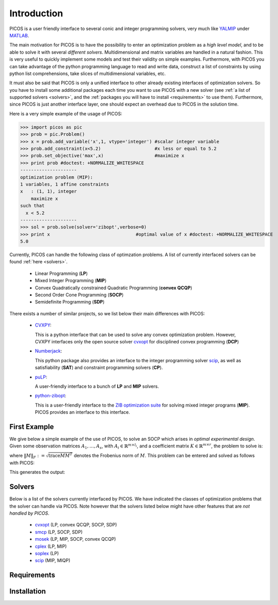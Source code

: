 .. _intro:

************
Introduction
************

PICOS is a user friendly interface
to several conic and integer programming solvers,
very much like `YALMIP <http://users.isy.liu.se/johanl/yalmip/>`_ under
`MATLAB <http://www.mathworks.com/>`_.

The main motivation for PICOS is to have the possibility to
enter an optimization problem as a *high level model*,
and to be able to solve it with several *different solvers*.
Multidimensional and matrix variables are handled in a natural fashion.
This is very useful to quickly implement some models and
test their validity on simple examples.
Furthermore, with PICOS you can take advantage of the
python programming language to read and write data,
construct a list of constraints by using python list comprehensions,
take slices of multidimensional variables, etc.

It must also be said that PICOS is only a unified interface to other
already existing interfaces of optimization solvers. So you have
to install some additional packages each time you want to use PICOS with a new solver
(see :ref:`a list of supported solvers <solvers>`, and the :ref:`packages you will
have to install <requirements>` to use them). Furthermore, since PICOS is just another
interface layer, one should expect an overhead due to PICOS in the solution time.

Here is a very simple example of the usage of PICOS:

>>> import picos as pic
>>> prob = pic.Problem()
>>> x = prob.add_variable('x',1, vtype='integer') #scalar integer variable
>>> prob.add_constraint(x<5.2)                    #x less or equal to 5.2
>>> prob.set_objective('max',x)                   #maximize x
>>> print prob #doctest: +NORMALIZE_WHITESPACE
---------------------
optimization problem (MIP):
1 variables, 1 affine constraints
x   : (1, 1), integer
    maximize x
such that
  x < 5.2
---------------------
>>> sol = prob.solve(solver='zibopt',verbose=0)
>>> print x                                #optimal value of x #doctest: +NORMALIZE_WHITESPACE
5.0


Currently, PICOS can handle the following class of
optimzation problems. A list of currently
interfaced solvers can be found :ref:`here <solvers>`.

  * Linear Programming (**LP**)
  * Mixed Integer Programming (**MIP**)
  * Convex Quadratically constrained Quadratic Programming (**convex QCQP**)
  * Second Order Cone Programming (**SOCP**)
  * Semidefinite Programming (**SDP**)

.. * General Quadratically constrained Quadratic Programming (**QCQP**) (TODO ??)
.. * Mixed Integer Quadratic Programming (**MIQP**) (TODO ??)


There exists a number of similar projects, so we list below their
main differences with PICOS:

  * `CVXPY <http://www.stanford.edu/~ttinoco/cvxpy/>`_:
    
    This is a python interface
    that can be used to solve any convex optimization
    problem. However, CVXPY interfaces only the open
    source solver `cvxopt <http://abel.ee.ucla.edu/cvxopt/>`_ for disciplined convex programming (**DCP**)

  * `Numberjack <http://numberjack.ucc.ie/home>`_:

    This python package also provides an interface to the integer programming solver `scip <http://zibopt.zib.de/>`_,
    as well as satisfiability (**SAT**) and constraint programming solvers (**CP**). 

  * `puLP <http://packages.python.org/PuLP/>`_:
    
    A user-friendly interface to a bunch of **LP** and **MIP** solvers.

  * `python-zibopt <http://code.google.com/p/python-zibopt/>`_:

    This is a user-friendly interface to the `ZIB optimization suite <http://zibopt.zib.de/>`_
    for solving mixed integer programs (**MIP**). PICOS
    provides an interface to this interface.

  .. Todo::
        
        pyomo and openopt

First Example
=============

We give below a simple example of the use of PICOS, to solve
an SOCP which arises in *optimal experimental design*.
Given some observation matrices :math:`A_1,\ldots,A_s`,
with :math:`A_i \in \mathbb{R}^{m \times l_i}`,
and a coefficient matrix :math:`K \in \mathbb{R}^{m \times r}`,
the problem to solve is:

.. math::
   :nowrap:   

   \begin{center}
   \begin{eqnarray*}
   &\underset{\substack{\mu \in \mathbb{R}^s\\ 
                        \forall i \in [s],\ Z_i \in \mathbb{R}^{l_i \times r}}}{\mbox{minimize}}
                      & \sum_{i=1}^s \mu_i\\
   &\mbox{subject to} & \sum_{i=1}^s A_i Z_i = K\\
   &                  & \forall i \in [s],\ \Vert Z_i \Vert_F \leq \mu_i,
   \end{eqnarray*}
   \end{center}

where :math:`\Vert M \Vert_F := \sqrt{\mbox{trace} M M^T}` denotes the 
Frobenius norm of
:math:`M`. This problem can be entered and solved as follows with PICOS:

.. testcode::
        
        import picos as pic
        import cvxopt as cvx
        
        #generate data
        A = [   cvx.sparse([[1 ,2 ,0 ],
                            [2 ,0 ,0 ]]),
                cvx.sparse([[0 ,2 ,2 ]]),
                cvx.sparse([[0 ,2 ,-1],
                            [-1,0 ,2 ],
                            [0 ,1 ,0 ]])
            ]
        K = cvx.sparse([[1 ,1 ,1 ],
                        [1 ,-5,-5]])
        
        #size of the data
        s = len(A)
        m = A[0].size[0]
        l = [ Ai.size[1] for Ai in A ]
        r = K.size[1]
        
        #creates a problem and the optimization variables
        prob = pic.Problem()
        mu = prob.add_variable('mu',s)
        Z  = [prob.add_variable('Z[' + str(i) + ']', (l[i],r))
              for i in range(s)]

        #convert the constants into params of the problem
        A = pic.new_param('A',A)
        K = pic.new_param('K',K)

        #add the constraints
        prob.add_constraint( pic.sum([ A[i]*Z[i] for i in range(s)], #summands
                                    'i',                            #name of the index
                                    '[s]'                           #set to which the index belongs
                                   ) == K
                           )
        prob.add_list_of_constraints( [ abs(Z[i]) < mu[i] for i in range(s)], #constraints
                                      'i',                                    #index of the constraints
                                      '[s]'                                   #set to which the index belongs
                                    )
        
        #sets the objective
        prob.set_objective('min', 1 | mu ) # scalar product of the vector of all ones with mu

        #display the problem
        print prob

        #call to the solver cvxopt
        sol = prob.solve(solver='cvxopt', verbose = 0)

        #show the value of the optimal variable
        print '\n  mu ='
        print mu

        #show the dual variable of the equality constraint
        print'\nThe optimal dual variable of the'
        print prob.get_constraint(0)
        print 'is :'
        print prob.get_constraint(0).dual

This generates the output:

.. testoutput::
   :options: +NORMALIZE_WHITESPACE

    ---------------------
    optimization problem (SOCP):
    15 variables, 6 affine constraints, 12 vars in a SO cone
    
    mu  : (3, 1), continuous
    Z   : list of 3 variables, different sizes, continuous
    
        minimize 〈 |1| | mu 〉
    such that
      Σ_{i in [s]} A[i]*Z[i] = K
      ||Z[i]|| < mu[i] for all i in [s]
    ---------------------

      mu =
    [ 6.60e-01]
    [ 2.42e+00]
    [ 1.64e-01]


    The optimal dual variable of the
    # (3x2)-affine constraint : Σ_{i in [s]} A[i]*Z[i] = K #
    is :
    [-3.41e-01]
    [ 9.17e-02]
    [-1.88e-01]
    [-3.52e-01]
    [ 2.32e-01]
    [ 2.59e-01]



.. _solvers:

Solvers
=======

Below is a list of the solvers currently interfaced by PICOS.
We have indicated the classes of optimization problems that
the solver can handle via PICOS. Note however
that the solvers listed below might have other
features that are *not handled by PICOS*.

  * `cvxopt <http://abel.ee.ucla.edu/cvxopt/>`_ (LP, convex QCQP, SOCP, SDP)
  * `smcp <http://abel.ee.ucla.edu/smcp/>`_ (LP, SOCP, SDP)
  * `mosek <http://www.mosek.com>`_ (LP, MIP, SOCP, convex QCQP)
  * `cplex <http://www.ibm.com/software/integration/optimization/cplex-optimizer/>`_ (LP, MIP)
  * `soplex <http://soplex.zib.de/>`_ (LP)
  * `scip <http://scip.zib.de/>`_ (MIP, MIQP)


.. _requirements:

Requirements
============

Installation
============
